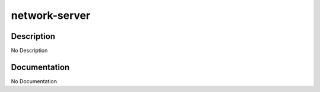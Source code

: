 ==============
network-server
==============

Description
===========
No Description

Documentation
=============

No Documentation
